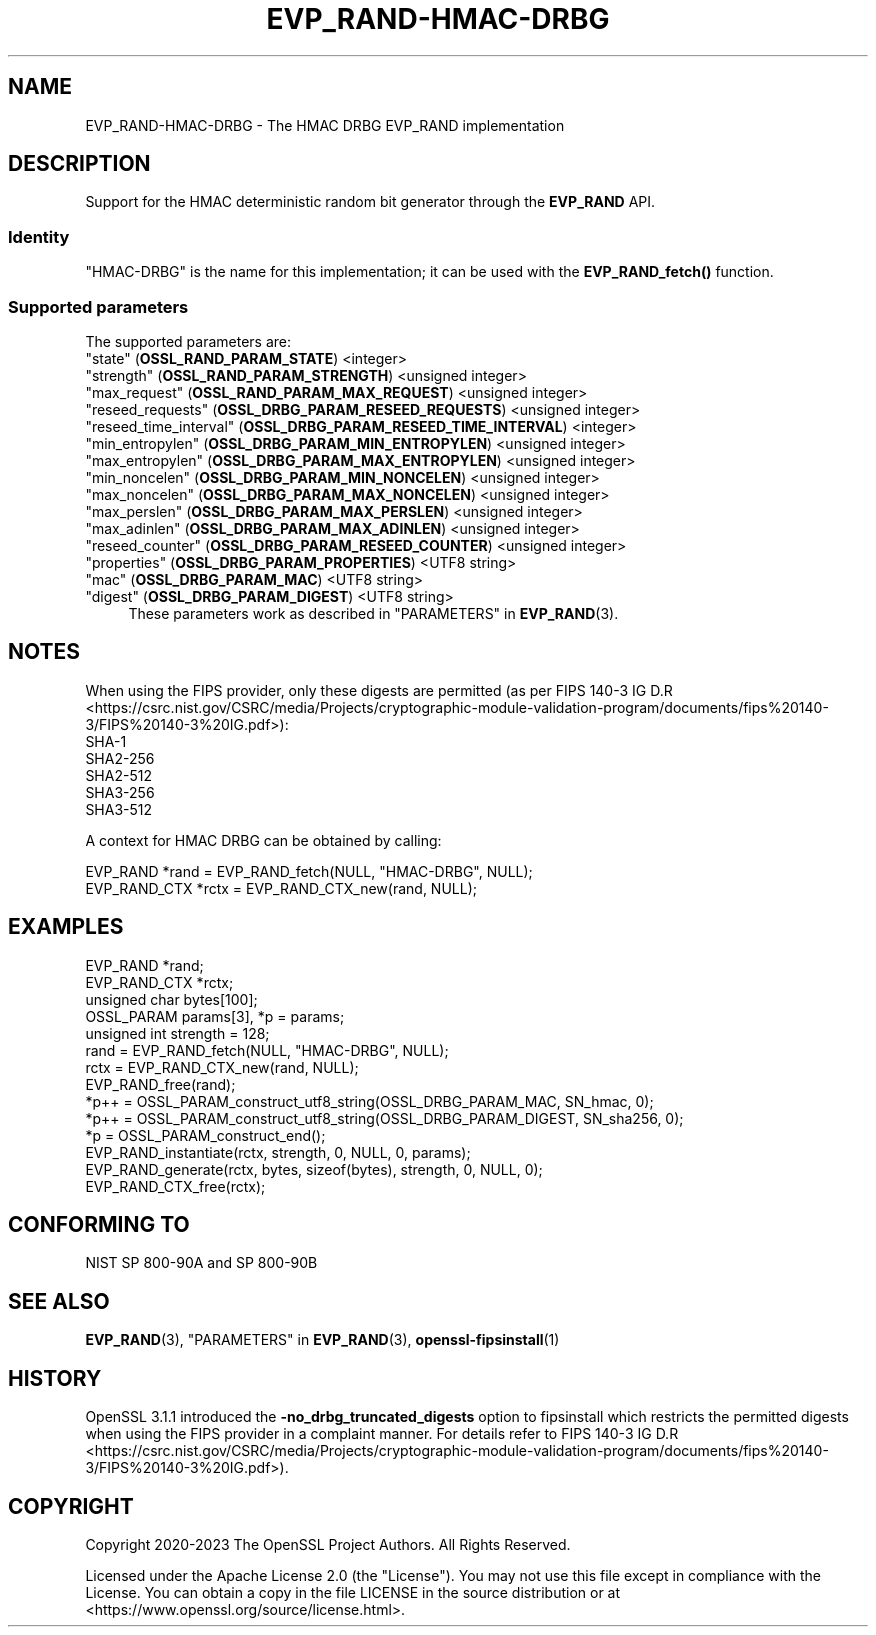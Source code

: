 .\" -*- mode: troff; coding: utf-8 -*-
.\" Automatically generated by Pod::Man 5.01 (Pod::Simple 3.43)
.\"
.\" Standard preamble:
.\" ========================================================================
.de Sp \" Vertical space (when we can't use .PP)
.if t .sp .5v
.if n .sp
..
.de Vb \" Begin verbatim text
.ft CW
.nf
.ne \\$1
..
.de Ve \" End verbatim text
.ft R
.fi
..
.\" \*(C` and \*(C' are quotes in nroff, nothing in troff, for use with C<>.
.ie n \{\
.    ds C` ""
.    ds C' ""
'br\}
.el\{\
.    ds C`
.    ds C'
'br\}
.\"
.\" Escape single quotes in literal strings from groff's Unicode transform.
.ie \n(.g .ds Aq \(aq
.el       .ds Aq '
.\"
.\" If the F register is >0, we'll generate index entries on stderr for
.\" titles (.TH), headers (.SH), subsections (.SS), items (.Ip), and index
.\" entries marked with X<> in POD.  Of course, you'll have to process the
.\" output yourself in some meaningful fashion.
.\"
.\" Avoid warning from groff about undefined register 'F'.
.de IX
..
.nr rF 0
.if \n(.g .if rF .nr rF 1
.if (\n(rF:(\n(.g==0)) \{\
.    if \nF \{\
.        de IX
.        tm Index:\\$1\t\\n%\t"\\$2"
..
.        if !\nF==2 \{\
.            nr % 0
.            nr F 2
.        \}
.    \}
.\}
.rr rF
.\" ========================================================================
.\"
.IX Title "EVP_RAND-HMAC-DRBG 7ossl"
.TH EVP_RAND-HMAC-DRBG 7ossl 2024-06-04 3.3.1 OpenSSL
.\" For nroff, turn off justification.  Always turn off hyphenation; it makes
.\" way too many mistakes in technical documents.
.if n .ad l
.nh
.SH NAME
EVP_RAND\-HMAC\-DRBG \- The HMAC DRBG EVP_RAND implementation
.SH DESCRIPTION
.IX Header "DESCRIPTION"
Support for the HMAC deterministic random bit generator through the
\&\fBEVP_RAND\fR API.
.SS Identity
.IX Subsection "Identity"
"HMAC-DRBG" is the name for this implementation; it can be used with the
\&\fBEVP_RAND_fetch()\fR function.
.SS "Supported parameters"
.IX Subsection "Supported parameters"
The supported parameters are:
.IP """state"" (\fBOSSL_RAND_PARAM_STATE\fR) <integer>" 4
.IX Item """state"" (OSSL_RAND_PARAM_STATE) <integer>"
.PD 0
.IP """strength"" (\fBOSSL_RAND_PARAM_STRENGTH\fR) <unsigned integer>" 4
.IX Item """strength"" (OSSL_RAND_PARAM_STRENGTH) <unsigned integer>"
.IP """max_request"" (\fBOSSL_RAND_PARAM_MAX_REQUEST\fR) <unsigned integer>" 4
.IX Item """max_request"" (OSSL_RAND_PARAM_MAX_REQUEST) <unsigned integer>"
.IP """reseed_requests"" (\fBOSSL_DRBG_PARAM_RESEED_REQUESTS\fR) <unsigned integer>" 4
.IX Item """reseed_requests"" (OSSL_DRBG_PARAM_RESEED_REQUESTS) <unsigned integer>"
.IP """reseed_time_interval"" (\fBOSSL_DRBG_PARAM_RESEED_TIME_INTERVAL\fR) <integer>" 4
.IX Item """reseed_time_interval"" (OSSL_DRBG_PARAM_RESEED_TIME_INTERVAL) <integer>"
.IP """min_entropylen"" (\fBOSSL_DRBG_PARAM_MIN_ENTROPYLEN\fR) <unsigned integer>" 4
.IX Item """min_entropylen"" (OSSL_DRBG_PARAM_MIN_ENTROPYLEN) <unsigned integer>"
.IP """max_entropylen"" (\fBOSSL_DRBG_PARAM_MAX_ENTROPYLEN\fR) <unsigned integer>" 4
.IX Item """max_entropylen"" (OSSL_DRBG_PARAM_MAX_ENTROPYLEN) <unsigned integer>"
.IP """min_noncelen"" (\fBOSSL_DRBG_PARAM_MIN_NONCELEN\fR) <unsigned integer>" 4
.IX Item """min_noncelen"" (OSSL_DRBG_PARAM_MIN_NONCELEN) <unsigned integer>"
.IP """max_noncelen"" (\fBOSSL_DRBG_PARAM_MAX_NONCELEN\fR) <unsigned integer>" 4
.IX Item """max_noncelen"" (OSSL_DRBG_PARAM_MAX_NONCELEN) <unsigned integer>"
.IP """max_perslen"" (\fBOSSL_DRBG_PARAM_MAX_PERSLEN\fR) <unsigned integer>" 4
.IX Item """max_perslen"" (OSSL_DRBG_PARAM_MAX_PERSLEN) <unsigned integer>"
.IP """max_adinlen"" (\fBOSSL_DRBG_PARAM_MAX_ADINLEN\fR) <unsigned integer>" 4
.IX Item """max_adinlen"" (OSSL_DRBG_PARAM_MAX_ADINLEN) <unsigned integer>"
.IP """reseed_counter"" (\fBOSSL_DRBG_PARAM_RESEED_COUNTER\fR) <unsigned integer>" 4
.IX Item """reseed_counter"" (OSSL_DRBG_PARAM_RESEED_COUNTER) <unsigned integer>"
.IP """properties"" (\fBOSSL_DRBG_PARAM_PROPERTIES\fR) <UTF8 string>" 4
.IX Item """properties"" (OSSL_DRBG_PARAM_PROPERTIES) <UTF8 string>"
.IP """mac"" (\fBOSSL_DRBG_PARAM_MAC\fR) <UTF8 string>" 4
.IX Item """mac"" (OSSL_DRBG_PARAM_MAC) <UTF8 string>"
.IP """digest"" (\fBOSSL_DRBG_PARAM_DIGEST\fR) <UTF8 string>" 4
.IX Item """digest"" (OSSL_DRBG_PARAM_DIGEST) <UTF8 string>"
.PD
These parameters work as described in "PARAMETERS" in \fBEVP_RAND\fR\|(3).
.SH NOTES
.IX Header "NOTES"
When using the FIPS provider, only these digests are permitted (as per
FIPS 140\-3 IG D.R <https://csrc.nist.gov/CSRC/media/Projects/cryptographic-module-validation-program/documents/fips%20140-3/FIPS%20140-3%20IG.pdf>):
.IP SHA\-1 4
.IX Item "SHA-1"
.PD 0
.IP SHA2\-256 4
.IX Item "SHA2-256"
.IP SHA2\-512 4
.IX Item "SHA2-512"
.IP SHA3\-256 4
.IX Item "SHA3-256"
.IP SHA3\-512 4
.IX Item "SHA3-512"
.PD
.PP
A context for HMAC DRBG can be obtained by calling:
.PP
.Vb 2
\& EVP_RAND *rand = EVP_RAND_fetch(NULL, "HMAC\-DRBG", NULL);
\& EVP_RAND_CTX *rctx = EVP_RAND_CTX_new(rand, NULL);
.Ve
.SH EXAMPLES
.IX Header "EXAMPLES"
.Vb 5
\& EVP_RAND *rand;
\& EVP_RAND_CTX *rctx;
\& unsigned char bytes[100];
\& OSSL_PARAM params[3], *p = params;
\& unsigned int strength = 128;
\&
\& rand = EVP_RAND_fetch(NULL, "HMAC\-DRBG", NULL);
\& rctx = EVP_RAND_CTX_new(rand, NULL);
\& EVP_RAND_free(rand);
\&
\& *p++ = OSSL_PARAM_construct_utf8_string(OSSL_DRBG_PARAM_MAC, SN_hmac, 0);
\& *p++ = OSSL_PARAM_construct_utf8_string(OSSL_DRBG_PARAM_DIGEST, SN_sha256, 0);
\& *p = OSSL_PARAM_construct_end();
\& EVP_RAND_instantiate(rctx, strength, 0, NULL, 0, params);
\&
\& EVP_RAND_generate(rctx, bytes, sizeof(bytes), strength, 0, NULL, 0);
\&
\& EVP_RAND_CTX_free(rctx);
.Ve
.SH "CONFORMING TO"
.IX Header "CONFORMING TO"
NIST SP 800\-90A and SP 800\-90B
.SH "SEE ALSO"
.IX Header "SEE ALSO"
\&\fBEVP_RAND\fR\|(3),
"PARAMETERS" in \fBEVP_RAND\fR\|(3),
\&\fBopenssl\-fipsinstall\fR\|(1)
.SH HISTORY
.IX Header "HISTORY"
OpenSSL 3.1.1 introduced the \fB\-no_drbg_truncated_digests\fR option to
fipsinstall which restricts the permitted digests when using the FIPS
provider in a complaint manner.  For details refer to
FIPS 140\-3 IG D.R <https://csrc.nist.gov/CSRC/media/Projects/cryptographic-module-validation-program/documents/fips%20140-3/FIPS%20140-3%20IG.pdf>).
.SH COPYRIGHT
.IX Header "COPYRIGHT"
Copyright 2020\-2023 The OpenSSL Project Authors. All Rights Reserved.
.PP
Licensed under the Apache License 2.0 (the "License").  You may not use
this file except in compliance with the License.  You can obtain a copy
in the file LICENSE in the source distribution or at
<https://www.openssl.org/source/license.html>.

